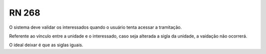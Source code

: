 **RN 268**
==========
O sistema deve validar os interessados quando o usuário tenta acessar a tramitação.

Referente ao vínculo entre a unidade e o interessado, caso seja alterada a sigla da unidade, a vaidação não ocorrerá.  

O ideal deixar é que as siglas iguais.

